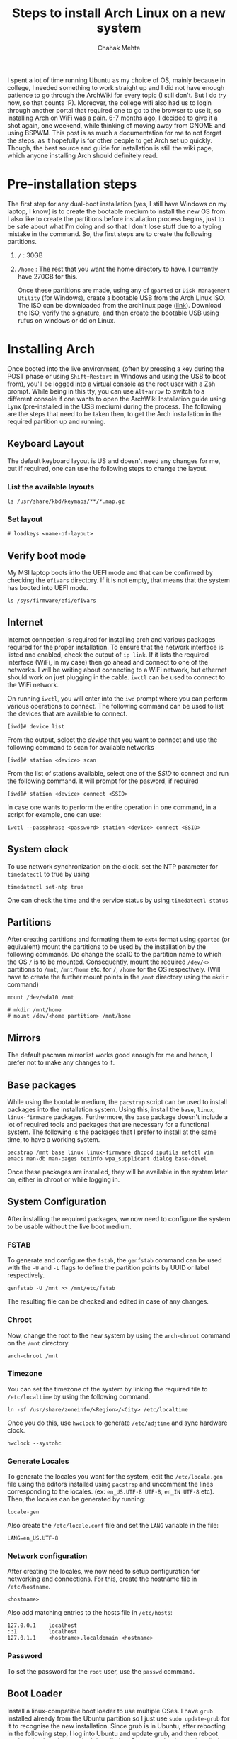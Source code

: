 #+TITLE: Steps to install Arch Linux on a new system
#+AUTHOR: Chahak Mehta


I spent a lot of time running Ubuntu as my choice of OS, mainly because in college, I needed something to work straight up and I did not have enough patience to go through the ArchWiki for every topic (I still don't. But I do /try/ now, so that counts :P). Moreover, the college wifi also had us to login through another portal that required one to go to the browser to use it, so installing Arch on WiFi was a pain. 6-7 months ago, I decided to give it a shot again, one weekend, while thinking of moving away from GNOME and using BSPWM. This post is as much a documentation for me to not forget the steps, as it hopefully is for other people to get Arch set up quickly. Though, the best source and guide for installation is still the wiki page, which anyone installing Arch should definitely read. 

* Pre-installation steps
The first step for any dual-boot installation (yes, I still have Windows on my laptop, I know) is to create the bootable medium to install the new OS from. I also like to create the partitions before installation process begins, just to be safe about what I'm doing and so that I don't lose stuff due to a typing mistake in the command. So, the first steps are to create the following partitions.

1. =/= : 30GB
2. =/home= : The rest that you want the home directory to have. I currently have 270GB for this.

   Once these partitions are made, using any of =gparted= or =Disk Management Utility= (for Windows), create a bootable USB from the Arch Linux ISO. The ISO can be downloaded from the archlinux page ([[https://archlinux.org/download/][link]]). Download the ISO, verify the signature, and then create the bootable USB using rufus on windows or dd on Linux.

* Installing Arch
Once booted into the live environment, (often by pressing a key during the POST phase or using =Shift+Restart= in Windows and using the USB to boot from), you'll be logged into a virtual console as the root user with a Zsh prompt. While being in this tty, you can use =Alt+arrow= to switch to a different console if one wants to open the ArchWiki Installation guide using Lynx (pre-installed in the USB medium) during the process. The following are the steps that need to be taken then, to get the Arch installation in the required partition up and running.

** Keyboard Layout
The default keyboard layout is US and doesn't need any changes for me, but if required, one can use the following steps to change the layout.
*** List the available layouts
#+begin_src shell
ls /usr/share/kbd/keymaps/**/*.map.gz
#+end_src

*** Set layout
#+begin_example
# loadkeys <name-of-layout>
#+end_example

** Verify boot mode
My MSI laptop boots into the UEFI mode and that can be confirmed by checking the =efivars= directory. If it is not empty, that means that the system has booted into UEFI mode.

#+begin_src shell
ls /sys/firmware/efi/efivars
#+end_src

** Internet
Internet connection is required for installing arch and various packages required for the proper installation. To ensure that the network interface is listed and enabled, check the output of =ip link=. If it lists the required interface (WiFi, in my case) then go ahead and connect to one of the networks. I will be writing about connecting to a WiFi network, but ethernet should work on just plugging in the cable. =iwctl= can be used to connect to the WiFi network.

On running =iwctl=, you will enter into the =iwd= prompt where you can perform various operations to connect. The following command can be used to list the devices that are available to connect.

#+begin_example
[iwd]# device list
#+end_example

From the output, select the /device/ that you want to connect and use the following command to scan for available networks

#+begin_example
[iwd]# station <device> scan
#+end_example

From the list of stations available, select one of the /SSID/ to connect and run the following command. It will prompt for the pasword, if required

#+begin_example
[iwd]# station <device> connect <SSID>
#+end_example

In case one wants to perform the entire operation in one command, in a script for example, one can use:

#+begin_src shell
iwctl --passphrase <password> station <device> connect <SSID>
#+end_src

** System clock
To use network synchronization on the clock, set the NTP parameter for =timedatectl= to true by using

#+begin_src shell
timedatectl set-ntp true
#+end_src

One can check the time and the service status by using =timedatectl status=

** Partitions
After creating partitions and formating them to =ext4= format using =gparted= (or equivalent) mount the partitions to be used by the installation by the following commands. Do change the sda10 to the partition name to which the OS =/= is to be mounted. Consequently, mount the required =/dev/<>= partitions to =/mnt=, =/mnt/home= etc. for =/=, =/home= for the OS respectively. (Will have to create the further mount points in the =/mnt= directory using the =mkdir= command)

#+begin_src shell
mount /dev/sda10 /mnt
#+end_src

#+begin_example
# mkdir /mnt/home
# mount /dev/<home partition> /mnt/home
#+end_example

** Mirrors
The default pacman mirrorlist works good enough for me and hence, I prefer not to make any changes to it.

** Base packages
While using the bootable medium, the =pacstrap= script can be used to install packages into the installation system. Using this, install the =base=, =linux=, =linux-firmware= packages. Furthermore, the =base= package doesn't include a lot of required tools and packages that are necessary for a functional system. The following is the packages that I prefer to install at the same time, to have a working system.

#+begin_src shell
pacstrap /mnt base linux linux-firmware dhcpcd iputils netctl vim emacs man-db man-pages texinfo wpa_supplicant dialog base-devel
#+end_src

Once these packages are installed, they will be available in the system later on, either in chroot or while logging in.

** System Configuration
After installing the required packages, we now need to configure the system to be usable without the live boot medium. 
*** FSTAB
To generate and configure the =fstab=, the =genfstab= command can be used with the =-U= and =-L= flags to define the partition points by UUID or label respectively.
#+begin_src shell
genfstab -U /mnt >> /mnt/etc/fstab
#+end_src

The resulting file can be checked and edited in case of any changes.

*** Chroot
Now, change the root to the new system by using the =arch-chroot= command on the =/mnt= directory.

#+begin_src shell
arch-chroot /mnt
#+end_src

*** Timezone
You can set the timezone of the system by linking the required file to =/etc/localtime= by using the following command.

#+begin_src shell
ln -sf /usr/share/zoneinfo/<Region>/<City> /etc/localtime
#+end_src

Once you do this, use =hwclock= to generate =/etc/adjtime= and sync hardware clock.

#+begin_src shell
hwclock --systohc
#+end_src

*** Generate Locales
To generate the locales you want for the system, edit the =/etc/locale.gen= file using the editors installed using =pacstrap= and uncomment the lines corresponding to the locales. (ex: =en_US.UTF-8 UTF-8=, =en_IN UTF-8= etc). Then, the locales can be generated by running:
#+begin_src shell
locale-gen
#+end_src

Also create the =/etc/locale.conf= file and set the =LANG= variable in the file:
#+name: /etc/locale.conf
#+begin_example
LANG=en_US.UTF-8
#+end_example

*** Network configuration
After creating the locales, we now need to setup configuration for networking and connections. For this, create the hostname file in =/etc/hostname=.

#+name: /etc/hostname
#+begin_example
<hostname>
#+end_example

Also add matching entries to the hosts file in =/etc/hosts=:

#+name: /etc/hosts
#+begin_example
127.0.0.1    localhost
::1          localhost
127.0.1.1    <hostname>.localdomain <hostname>
#+end_example

*** Password
To set the password for the =root= user, use the =passwd= command.
** Boot Loader
Install a linux-compatible boot loader to use multiple OSes. I have =grub= installed already from the Ubuntu partition so I just use =sudo update-grub= for it to recognise the new installation. Since grub is in Ubuntu, after rebooting in the following step, I log into Ubuntu and update grub, and then reboot again to log into the new Arch installation. For a completely new installation, one can install a boot loader in this step and configure it.
** Reboot
On finishing the above steps, exit the chroot environment using the =exit= command and the reboot the machine using =reboot= on the console. While the machine gets rebooted, remove the live installation USB and use the newly installed system to log into via the boot-loader. This will log you in and you will see the console on tty1.
* Post Basic Installation
Once the basic installation for Arch is done and you are logged into the console, first point of order should be to create a user account using:

#+begin_src shell
useradd -m <username>
#+end_src

Add password to the newly made account using:

#+begin_src shell
passwd <username>
#+end_src

Also add the new user to the sudoers group by editing the =/etc/sudoers= file. It is a fairly self-explanatory file and can be edited easily using vim (or another such editor). Log out from the root user and log in to the newly created user accounts to set up the required packages and system. 
** X-server
X-server is needed to get the graphical display running, for any WM to run. My WM of choice is BSPWM which is available in the Arch repositories itself and can be installed using pacman. Run the following command to install the required packages:

#+begin_src shell
sudo pacman -S xorg xorg-init xterm bspwm sxhkd git python kitty zsh
#+end_src

After installing, to enable tap-to-click, natural scrolling, and a few other niceities, create the following file =/etc/X11/Xorg.conf.d/10-touchpad.conf=

#+name: /etc/X11/Xorg.conf.d/10-touchpad.conf
#+begin_example
Section "InputClass"
    Identifier "touchpad overrides"
    Matchdriver "libinput"
    Option "ClickMethod" "clickfinger"
    Option "DisableWhileTyping" "true"
    Option "MiddleEmulation" "true"
    Option "Tapping" "true"
    Option "NaturalScrolling" "true"
EndSection    
#+end_example

Once these things are set up, to start the server, run =startx= from the virtual console, or if you want to start it automatically, add this to your =.bash_profile= / =.zprofile=:

#+name: ~/.zprofile
#+begin_src shell
if [[ ! $DISPLAY && $XDG_VTNR -eq 1 ]];then
	startx -- :0
fi
#+end_src

=startx= looks at the =~/.xinitrc= file, which should start the simple processes for your session and, at the end, =exec= the WM of your choice. A very simple (and my current) config for this can be:

#+name: ~/.xinitrc
#+begin_src shell
  #!/bin/sh

  userresources=$HOME/.Xresources
  usermodmap=$HOME/.Xmodmap
  sysresources=/etc/X11/xinit/.Xresources
  sysmodmap=/etc/X11/xinit/.Xmodmap

  # merge in defaults and keymaps
  if [ -f $sysresources ]; then
      xrdb -merge $sysresources
  fi

  if [ -f $sysmodmap ]; then
      xmodmap $sysmodmap
  fi

  if [ -f "$userresources" ]; then
      xrdb -merge "$userresources"
  fi

  if [ -f "$usermodmap" ]; then
      xmodmap "$usermodmap"
  fi

  # start some nice programs
  if [ -d /etc/X11/xinit/xinitrc.d ] ; then
      for f in /etc/X11/xinit/xinitrc.d/?*.sh ; do
          [ -x "$f" ] && . "$f"
      done
      unset f
  fi

  # set the mouse pointer to a left arrow pointer instead of a cross
  xsetroot -cursor_name left_ptr

  dbus-update-activation-environment --systemd DBUS_SESSION_BUS_ADDRESS DISPLAY XAUTHORITY
  export PATH="${HOME}/.config/bin:${PATH}"
  exec bspwm
#+end_src

For starters, you can use the example configs for =bspwmrc= and =sxhkdrc= that are provided with BSPWM and can be found in =/usr/share/doc/bspwm/examples= directory. Copy these files to =~/.config/bspwm/bspwmrc= and =~/.config/sxhkd/sxhkdrc= respectively. Make sure to properly update the =sxhkdrc= file to use the programs installed in the system, at least the right terminal, before running startx, so that you can have access to the terminal once you start BSPWM and can then continue to build the system from there.

** AUR Helper
A big big part of Arch is the AUR where one can find a package of almost anything. To install these packages, using an AUR helper is recommended. My preferred AUR helper right now is =paru= which can be installed by following the following commands:

#+begin_src shell
  git clone https://aur.archlinux.org/paru.git
  cd paru
  makepkg -si
#+end_src

=paru= can now be used to install any required packages from the arch repositories or the AUR. A list of my preferred utilities can be installed using the command

#+begin_src shell
  paru -S feh lemonbar picom wireless_tools alsa-utils pulseaudio pulseaudio-alsa xtitle tdrop ttf-iosevka ttf-hack ttf-fira-go ttf-jetbrains-mono libnotify dunst mu isync tmux firefox chromium slock bat mpv arc-gtk-theme arc-icon-theme pcmanfm-gtk3 xorg-xfd brightnessctl wget tldr evince pass unzip usbutils
#+end_src

For a program launcher, I am currently using a patched version of =dmenu=, including the linewidth, and fuzzy search+highlight patches. It can be installed by building it using the code from the suckless website.

#+begin_src shell
  git clone https://git.suckless.org/dmenu
  cd dmenu
  sudo make clean install
#+end_src


A detailed list of packages, classified on the basis of purpose and requirement shall be the subject of another post. I also plan to write a post on the BSPWM config and other tools I like in my setup.
